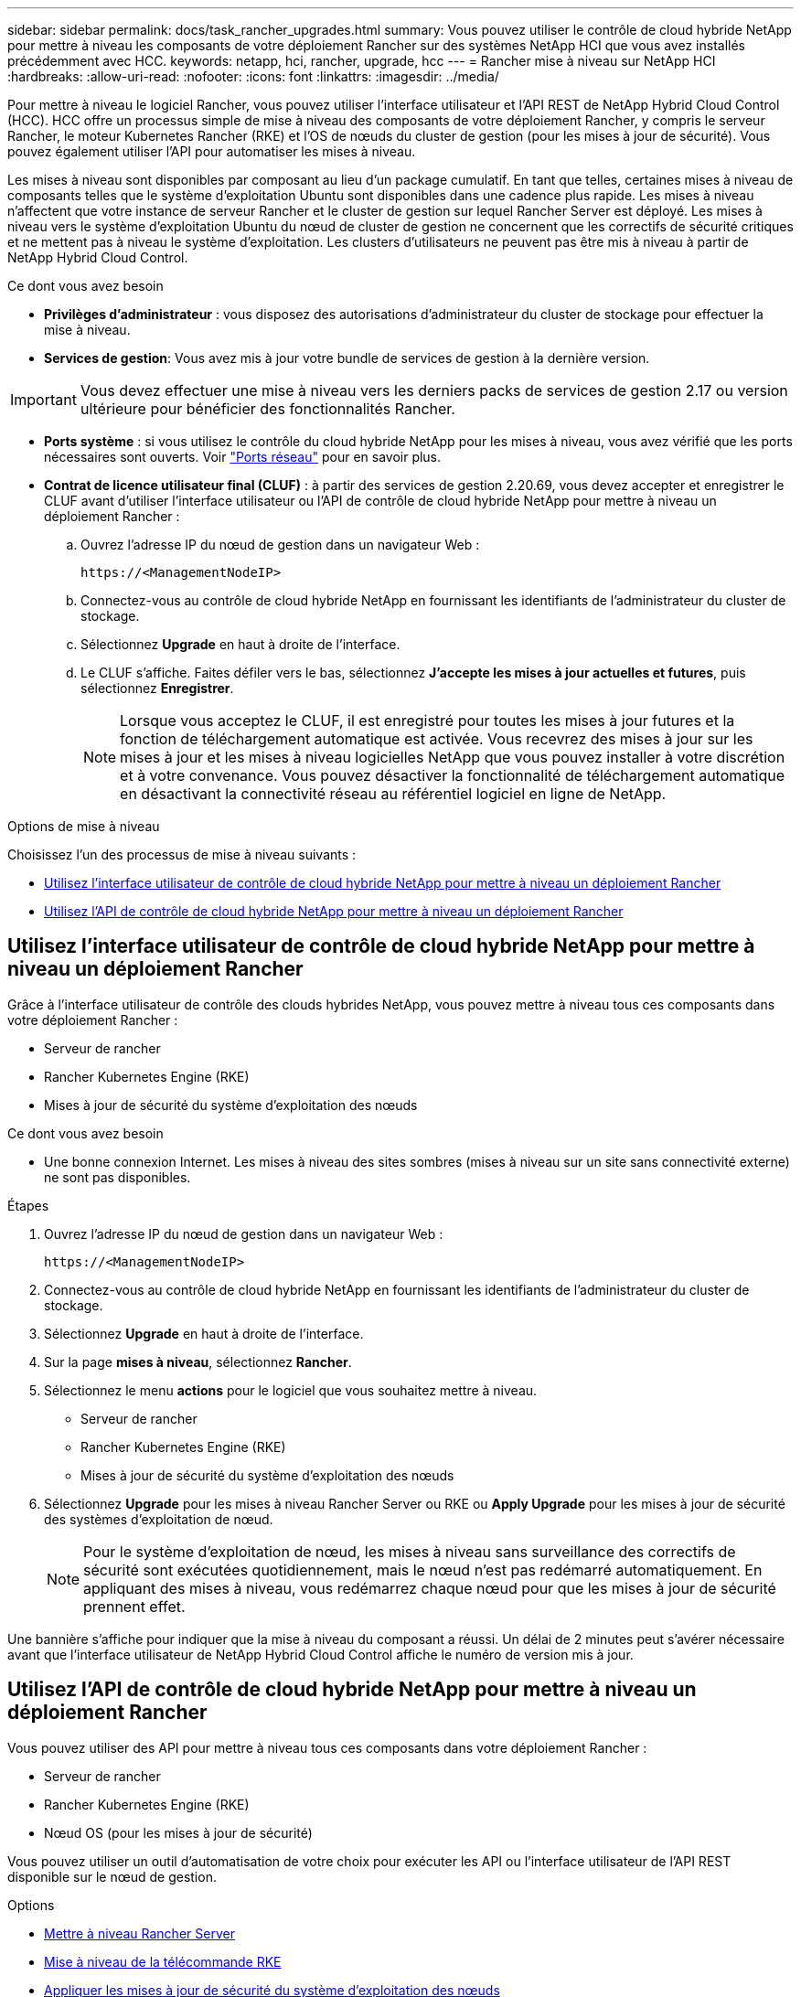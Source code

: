 ---
sidebar: sidebar 
permalink: docs/task_rancher_upgrades.html 
summary: Vous pouvez utiliser le contrôle de cloud hybride NetApp pour mettre à niveau les composants de votre déploiement Rancher sur des systèmes NetApp HCI que vous avez installés précédemment avec HCC. 
keywords: netapp, hci, rancher, upgrade, hcc 
---
= Rancher mise à niveau sur NetApp HCI
:hardbreaks:
:allow-uri-read: 
:nofooter: 
:icons: font
:linkattrs: 
:imagesdir: ../media/


[role="lead"]
Pour mettre à niveau le logiciel Rancher, vous pouvez utiliser l'interface utilisateur et l'API REST de NetApp Hybrid Cloud Control (HCC). HCC offre un processus simple de mise à niveau des composants de votre déploiement Rancher, y compris le serveur Rancher, le moteur Kubernetes Rancher (RKE) et l'OS de nœuds du cluster de gestion (pour les mises à jour de sécurité). Vous pouvez également utiliser l'API pour automatiser les mises à niveau.

Les mises à niveau sont disponibles par composant au lieu d'un package cumulatif. En tant que telles, certaines mises à niveau de composants telles que le système d'exploitation Ubuntu sont disponibles dans une cadence plus rapide. Les mises à niveau n'affectent que votre instance de serveur Rancher et le cluster de gestion sur lequel Rancher Server est déployé. Les mises à niveau vers le système d'exploitation Ubuntu du nœud de cluster de gestion ne concernent que les correctifs de sécurité critiques et ne mettent pas à niveau le système d'exploitation. Les clusters d'utilisateurs ne peuvent pas être mis à niveau à partir de NetApp Hybrid Cloud Control.

.Ce dont vous avez besoin
* *Privilèges d'administrateur* : vous disposez des autorisations d'administrateur du cluster de stockage pour effectuer la mise à niveau.
* *Services de gestion*: Vous avez mis à jour votre bundle de services de gestion à la dernière version.



IMPORTANT: Vous devez effectuer une mise à niveau vers les derniers packs de services de gestion 2.17 ou version ultérieure pour bénéficier des fonctionnalités Rancher.

* *Ports système* : si vous utilisez le contrôle du cloud hybride NetApp pour les mises à niveau, vous avez vérifié que les ports nécessaires sont ouverts. Voir link:rancher_prereqs_overview.html#required-ports["Ports réseau"] pour en savoir plus.
* *Contrat de licence utilisateur final (CLUF)* : à partir des services de gestion 2.20.69, vous devez accepter et enregistrer le CLUF avant d'utiliser l'interface utilisateur ou l'API de contrôle de cloud hybride NetApp pour mettre à niveau un déploiement Rancher :
+
.. Ouvrez l'adresse IP du nœud de gestion dans un navigateur Web :
+
[listing]
----
https://<ManagementNodeIP>
----
.. Connectez-vous au contrôle de cloud hybride NetApp en fournissant les identifiants de l'administrateur du cluster de stockage.
.. Sélectionnez *Upgrade* en haut à droite de l'interface.
.. Le CLUF s'affiche. Faites défiler vers le bas, sélectionnez *J'accepte les mises à jour actuelles et futures*, puis sélectionnez *Enregistrer*.
+

NOTE: Lorsque vous acceptez le CLUF, il est enregistré pour toutes les mises à jour futures et la fonction de téléchargement automatique est activée. Vous recevrez des mises à jour sur les mises à jour et les mises à niveau logicielles NetApp que vous pouvez installer à votre discrétion et à votre convenance. Vous pouvez désactiver la fonctionnalité de téléchargement automatique en désactivant la connectivité réseau au référentiel logiciel en ligne de NetApp.





.Options de mise à niveau
Choisissez l'un des processus de mise à niveau suivants :

* <<Utilisez l'interface utilisateur de contrôle de cloud hybride NetApp pour mettre à niveau un déploiement Rancher>>
* <<Utilisez l'API de contrôle de cloud hybride NetApp pour mettre à niveau un déploiement Rancher>>




== Utilisez l'interface utilisateur de contrôle de cloud hybride NetApp pour mettre à niveau un déploiement Rancher

Grâce à l'interface utilisateur de contrôle des clouds hybrides NetApp, vous pouvez mettre à niveau tous ces composants dans votre déploiement Rancher :

* Serveur de rancher
* Rancher Kubernetes Engine (RKE)
* Mises à jour de sécurité du système d'exploitation des nœuds


.Ce dont vous avez besoin
* Une bonne connexion Internet. Les mises à niveau des sites sombres (mises à niveau sur un site sans connectivité externe) ne sont pas disponibles.


.Étapes
. Ouvrez l'adresse IP du nœud de gestion dans un navigateur Web :
+
[listing]
----
https://<ManagementNodeIP>
----
. Connectez-vous au contrôle de cloud hybride NetApp en fournissant les identifiants de l'administrateur du cluster de stockage.
. Sélectionnez *Upgrade* en haut à droite de l'interface.
. Sur la page *mises à niveau*, sélectionnez *Rancher*.
. Sélectionnez le menu *actions* pour le logiciel que vous souhaitez mettre à niveau.
+
** Serveur de rancher
** Rancher Kubernetes Engine (RKE)
** Mises à jour de sécurité du système d'exploitation des nœuds


. Sélectionnez *Upgrade* pour les mises à niveau Rancher Server ou RKE ou *Apply Upgrade* pour les mises à jour de sécurité des systèmes d'exploitation de nœud.
+

NOTE: Pour le système d'exploitation de nœud, les mises à niveau sans surveillance des correctifs de sécurité sont exécutées quotidiennement, mais le nœud n'est pas redémarré automatiquement. En appliquant des mises à niveau, vous redémarrez chaque nœud pour que les mises à jour de sécurité prennent effet.



Une bannière s'affiche pour indiquer que la mise à niveau du composant a réussi. Un délai de 2 minutes peut s'avérer nécessaire avant que l'interface utilisateur de NetApp Hybrid Cloud Control affiche le numéro de version mis à jour.



== Utilisez l'API de contrôle de cloud hybride NetApp pour mettre à niveau un déploiement Rancher

Vous pouvez utiliser des API pour mettre à niveau tous ces composants dans votre déploiement Rancher :

* Serveur de rancher
* Rancher Kubernetes Engine (RKE)
* Nœud OS (pour les mises à jour de sécurité)


Vous pouvez utiliser un outil d'automatisation de votre choix pour exécuter les API ou l'interface utilisateur de l'API REST disponible sur le nœud de gestion.

.Options
* <<Mettre à niveau Rancher Server>>
* <<Mise à niveau de la télécommande RKE>>
* <<Appliquer les mises à jour de sécurité du système d'exploitation des nœuds>>
+

NOTE: Pour le système d'exploitation de nœud, les mises à niveau sans surveillance des correctifs de sécurité sont exécutées quotidiennement, mais le nœud n'est pas redémarré automatiquement. En appliquant des mises à niveau, vous redémarrez chaque nœud pour que les mises à jour de sécurité prennent effet.





=== Mettre à niveau Rancher Server

.Commandes d'API
. Lancez la demande de mise à niveau de la liste :
+
[listing]
----
curl -X POST "https://<managementNodeIP>/k8sdeployer/1/upgrade/rancher-versions" -H "accept: application/json" -H "Authorization: Bearer ${TOKEN}"
----
+

NOTE: Vous pouvez trouver le porteur `${TOKEN}` Utilisé par la commande API lorsque vous link:task_mnode_api_get_authorizationtouse.html["autoriser"]. Le porteur `${TOKEN}` est dans la réponse curl.

. Obtenir l'état de la tâche à l'aide de l'ID de tâche de la commande précédente et copier le numéro de version le plus récent de la réponse :
+
[listing]
----
curl -X GET "https://<mNodeIP>/k8sdeployer/1/task/<taskID>" -H "accept: application/json" -H "Authorization: Bearer ${TOKEN}"
----
. Lancez une demande de mise à niveau de serveur Rancher :
+
[listing]
----
curl -X PUT "https://<mNodeIP>/k8sdeployer/1/upgrade/rancher/<version number>" -H "accept: application/json" -H "Authorization: Bearer"
----
. Obtenir le statut de la tâche à l'aide de l'ID de tâche à partir de la réponse de la commande de
+
[listing]
----
curl -X GET "https://<mNodeIP>/k8sdeployer/1/task/<taskID>" -H "accept: application/json" -H "Authorization: Bearer ${TOKEN}"
----


.ÉTAPES DE L'INTERFACE UTILISATEUR DE L'API REST
. Ouvrez l'interface de l'API REST du nœud de gestion sur le nœud de gestion :
+
[listing]
----
https://<ManagementNodeIP>/k8sdeployer/api/
----
. Sélectionnez *Authorise* et procédez comme suit :
+
.. Saisissez le nom d'utilisateur et le mot de passe du cluster.
.. Saisissez l'ID client en tant que `mnode-client`.
.. Sélectionnez *Autoriser* pour démarrer une session.
.. Fermez la fenêtre d'autorisation.


. Recherchez la dernière mise à niveau :
+
.. À partir de l'interface utilisateur de l'API REST, exécutez *POST /upgrade​/rancher-versions*.
.. Dans la réponse, copiez l'ID de tâche.
.. Exécutez *GET /task​/{taskID}* avec l'ID de tâche de l'étape précédente.


. À partir de la réponse */task​/{taskID}*, copiez le numéro de version le plus récent que vous souhaitez utiliser pour la mise à niveau.
. Exécutez la mise à niveau Rancher Server :
+
.. À partir de l'interface utilisateur de l'API REST, exécutez *PUT /upgrade​/rancher​/{version}* avec le numéro de version le plus récent de l'étape précédente.
.. Dans la réponse, copiez l'ID de tâche.
.. Exécutez *GET /task​/{taskID}* avec l'ID de tâche de l'étape précédente.




La mise à niveau a réussi une fois que l' `PercentComplete` indique `100` et `results` indique le numéro de version mis à niveau.



=== Mise à niveau de la télécommande RKE

.Commandes d'API
. Lancez la demande de mise à niveau de la liste :
+
[listing]
----
curl -X POST "https://<mNodeIP>/k8sdeployer/1/upgrade/rke-versions" -H "accept: application/json" -H "Authorization: Bearer ${TOKEN}"
----
+

NOTE: Vous pouvez trouver le porteur `${TOKEN}` Utilisé par la commande API lorsque vous link:task_mnode_api_get_authorizationtouse.html["autoriser"]. Le porteur `${TOKEN}` est dans la réponse curl.

. Obtenir l'état de la tâche à l'aide de l'ID de tâche de la commande précédente et copier le numéro de version le plus récent de la réponse :
+
[listing]
----
curl -X GET "https://<mNodeIP>/k8sdeployer/1/task/<taskID>" -H "accept: application/json" -H "Authorization: Bearer ${TOKEN}"
----
. Lancez la demande de mise à niveau de la télécommande de télédéverrouillage
+
[listing]
----
curl -X PUT "https://<mNodeIP>/k8sdeployer/1/upgrade/rke/<version number>" -H "accept: application/json" -H "Authorization: Bearer"
----
. Obtenir le statut de la tâche à l'aide de l'ID de tâche à partir de la réponse de la commande de
+
[listing]
----
curl -X GET "https://<mNodeIP>/k8sdeployer/1/task/<taskID>" -H "accept: application/json" -H "Authorization: Bearer ${TOKEN}"
----


.ÉTAPES DE L'INTERFACE UTILISATEUR DE L'API REST
. Ouvrez l'interface de l'API REST du nœud de gestion sur le nœud de gestion :
+
[listing]
----
https://<ManagementNodeIP>/k8sdeployer/api/
----
. Sélectionnez *Authorise* et procédez comme suit :
+
.. Saisissez le nom d'utilisateur et le mot de passe du cluster.
.. Saisissez l'ID client en tant que `mnode-client`.
.. Sélectionnez *Autoriser* pour démarrer une session.
.. Fermez la fenêtre d'autorisation.


. Recherchez la dernière mise à niveau :
+
.. À partir de l'interface utilisateur de l'API REST, exécutez *POST /upgrade​/rke-versions*.
.. Dans la réponse, copiez l'ID de tâche.
.. Exécutez *GET /task​/{taskID}* avec l'ID de tâche de l'étape précédente.


. À partir de la réponse */task​/{taskID}*, copiez le numéro de version le plus récent que vous souhaitez utiliser pour la mise à niveau.
. Exécutez la mise à jour RKE :
+
.. À partir de l'interface utilisateur de l'API REST, exécutez *PUT /upgrade/rke/{version}* avec le numéro de version le plus récent de l'étape précédente.
.. Copiez l'ID de tâche depuis la réponse.
.. Exécutez *GET /task​/{taskID}* avec l'ID de tâche de l'étape précédente.




La mise à niveau a réussi une fois que l' `PercentComplete` indique `100` et `results` indique le numéro de version mis à niveau.



=== Appliquer les mises à jour de sécurité du système d'exploitation des nœuds

.Commandes d'API
. Lancez la demande de vérification des mises à niveau :
+
[listing]
----
curl -X GET "https://<mNodeIP>/k8sdeployer/1/upgrade/checkNodeUpdates" -H "accept: application/json" -H "Authorization: Bearer ${TOKEN}"
----
+

NOTE: Vous pouvez trouver le porteur `${TOKEN}` Utilisé par la commande API lorsque vous link:task_mnode_api_get_authorizationtouse.html["autoriser"]. Le porteur `${TOKEN}` est dans la réponse curl.

. Obtenir l'état de la tâche à l'aide de l'ID de tâche de la commande précédente et vérifier qu'un numéro de version plus récent est disponible à partir de la réponse :
+
[listing]
----
curl -X GET "https://<mNodeIP>/k8sdeployer/1/task/<taskID>" -H "accept: application/json" -H "Authorization: Bearer ${TOKEN}"
----
. Appliquer les mises à jour du nœud :
+
[listing]
----
curl -X POST "https://<mNodeIP>/k8sdeployer/1/upgrade/applyNodeUpdates" -H "accept: application/json" -H "Authorization: Bearer"
----
+

NOTE: Pour le système d'exploitation de nœud, les mises à niveau sans surveillance des correctifs de sécurité sont exécutées quotidiennement, mais le nœud n'est pas redémarré automatiquement. En appliquant des mises à niveau, vous redémarrez chaque nœud de façon séquentielle afin que les mises à jour de sécurité prennent effet.

. Obtenir le statut de la tâche à l'aide de l'ID de tâche de la mise à niveau `applyNodeUpdates` réponse :
+
[listing]
----
curl -X GET "https://<mNodeIP>/k8sdeployer/1/task/<taskID>" -H "accept: application/json" -H "Authorization: Bearer ${TOKEN}"
----


.ÉTAPES DE L'INTERFACE UTILISATEUR DE L'API REST
. Ouvrez l'interface de l'API REST du nœud de gestion sur le nœud de gestion :
+
[listing]
----
https://<ManagementNodeIP>/k8sdeployer/api/
----
. Sélectionnez *Authorise* et procédez comme suit :
+
.. Saisissez le nom d'utilisateur et le mot de passe du cluster.
.. Saisissez l'ID client en tant que `mnode-client`.
.. Sélectionnez *Autoriser* pour démarrer une session.
.. Fermez la fenêtre d'autorisation.


. Vérifiez si un package de mise à niveau est disponible :
+
.. Dans l'interface utilisateur de l'API REST, exécutez *GET /upgrade/checkNodeUpdates*.
.. Dans la réponse, copiez l'ID de tâche.
.. Exécutez *GET /task​/{taskID}* avec l'ID de tâche de l'étape précédente.
.. Dans la réponse */task​/{taskID}*, vérifiez que le numéro de version est plus récent que celui actuellement appliqué à vos noeuds.


. Appliquer les mises à niveau du système d'exploitation des nœuds :
+

NOTE: Pour le système d'exploitation de nœud, les mises à niveau sans surveillance des correctifs de sécurité sont exécutées quotidiennement, mais le nœud n'est pas redémarré automatiquement. En appliquant des mises à niveau, vous redémarrez chaque nœud de façon séquentielle afin que les mises à jour de sécurité prennent effet.

+
.. À partir de l'interface utilisateur de l'API REST, exécutez *POST /upgrade​/applyNodeUpdates*.
.. Dans la réponse, copiez l'ID de tâche.
.. Exécutez *GET /task​/{taskID}* avec l'ID de tâche de l'étape précédente.
.. Dans la réponse */task​/{taskID}*, vérifiez que la mise à niveau a été appliquée.




La mise à niveau a réussi une fois que l' `PercentComplete` indique `100` et `results` indique le numéro de version mis à niveau.

[discrete]
== Trouvez plus d'informations

* https://docs.netapp.com/us-en/vcp/index.html["Plug-in NetApp Element pour vCenter Server"^]
* https://www.netapp.com/hybrid-cloud/hci-documentation/["Page Ressources NetApp HCI"^]

